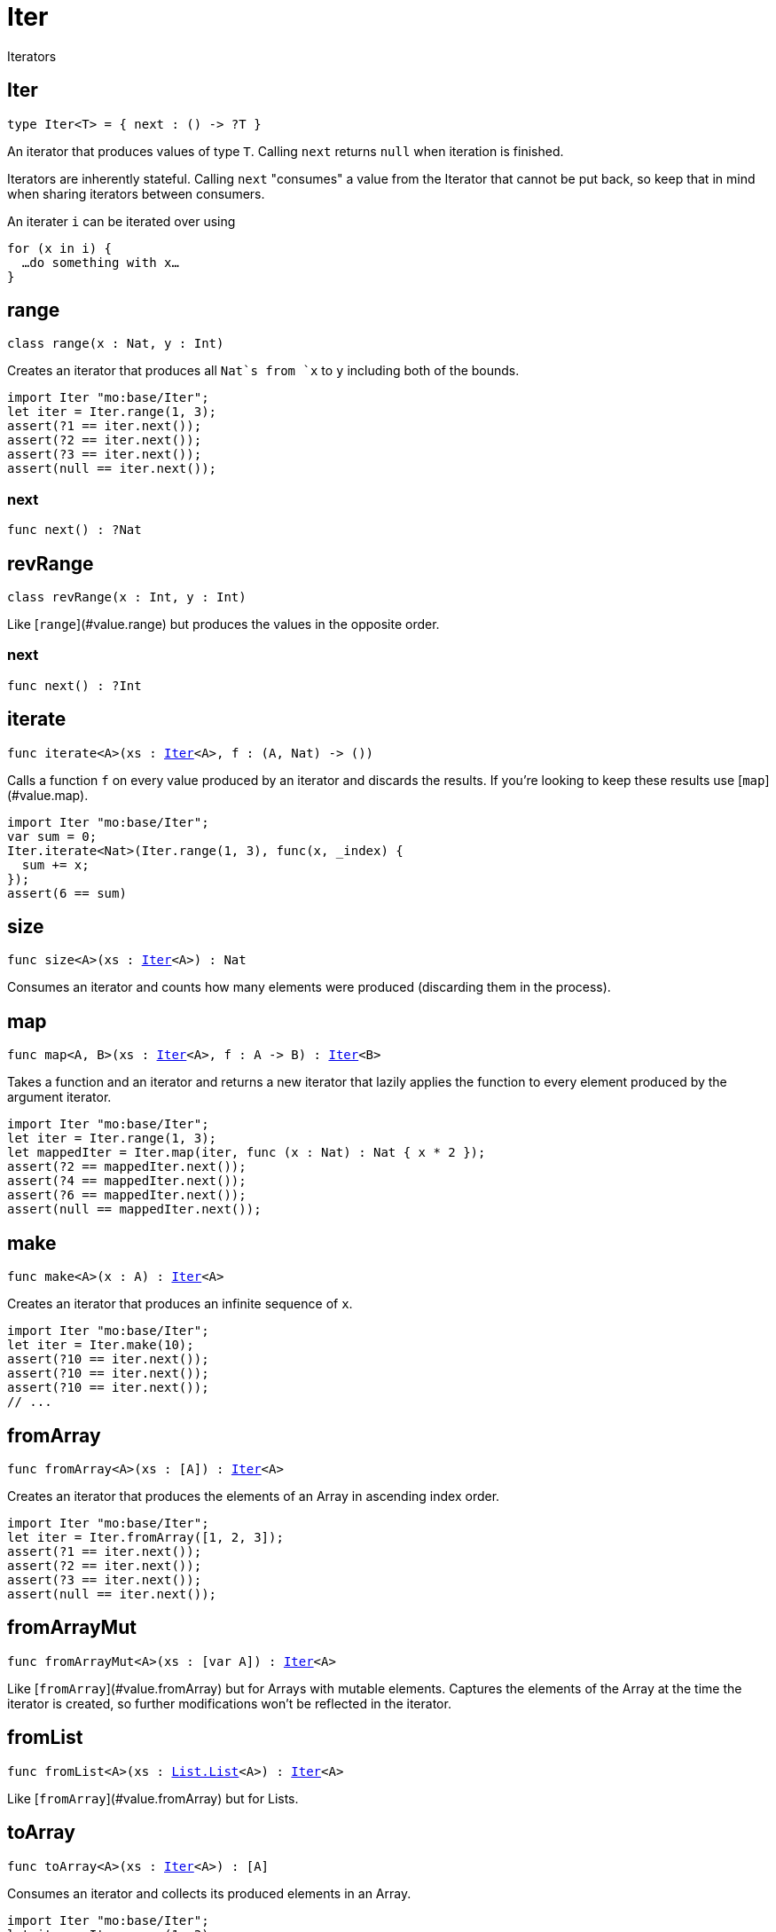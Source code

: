 [[module.Iter]]
= Iter

Iterators

[[type.Iter]]
== Iter

[source.no-repl,motoko,subs=+macros]
----
type Iter<T> = { next : () -> ?T }
----

An iterator that produces values of type `T`. Calling `next` returns
`null` when iteration is finished.

Iterators are inherently stateful. Calling `next` "consumes" a value from
the Iterator that cannot be put back, so keep that in mind when sharing
iterators between consumers.

An iterater `i` can be iterated over using
```
for (x in i) {
  …do something with x…
}
```

[[type.range]]
== range

[source.no-repl,motoko,subs=+macros]
----
class range(x : Nat, y : Int)
----

Creates an iterator that produces all `Nat`s from `x` to `y` including
both of the bounds.
```motoko
import Iter "mo:base/Iter";
let iter = Iter.range(1, 3);
assert(?1 == iter.next());
assert(?2 == iter.next());
assert(?3 == iter.next());
assert(null == iter.next());
```



[[range.next]]
=== next

[source.no-repl,motoko,subs=+macros]
----
func next() : ?Nat
----



[[type.revRange]]
== revRange

[source.no-repl,motoko,subs=+macros]
----
class revRange(x : Int, y : Int)
----

Like [`range`](#value.range) but produces the values in the opposite
order.



[[revRange.next]]
=== next

[source.no-repl,motoko,subs=+macros]
----
func next() : ?Int
----



[[iterate]]
== iterate

[source.no-repl,motoko,subs=+macros]
----
func iterate<A>(xs : xref:#type.Iter[Iter]<A>, f : (A, Nat) -> ())
----

Calls a function `f` on every value produced by an iterator and discards
the results. If you're looking to keep these results use
[`map`](#value.map).
```motoko
import Iter "mo:base/Iter";
var sum = 0;
Iter.iterate<Nat>(Iter.range(1, 3), func(x, _index) {
  sum += x;
});
assert(6 == sum)
```

[[size]]
== size

[source.no-repl,motoko,subs=+macros]
----
func size<A>(xs : xref:#type.Iter[Iter]<A>) : Nat
----

Consumes an iterator and counts how many elements were produced
(discarding them in the process).

[[map]]
== map

[source.no-repl,motoko,subs=+macros]
----
func map<A, B>(xs : xref:#type.Iter[Iter]<A>, f : A -> B) : xref:#type.Iter[Iter]<B>
----

Takes a function and an iterator and returns a new iterator that lazily applies
the function to every element produced by the argument iterator.
```motoko
import Iter "mo:base/Iter";
let iter = Iter.range(1, 3);
let mappedIter = Iter.map(iter, func (x : Nat) : Nat { x * 2 });
assert(?2 == mappedIter.next());
assert(?4 == mappedIter.next());
assert(?6 == mappedIter.next());
assert(null == mappedIter.next());
```

[[make]]
== make

[source.no-repl,motoko,subs=+macros]
----
func make<A>(x : A) : xref:#type.Iter[Iter]<A>
----

Creates an iterator that produces an infinite sequence of `x`.
```motoko
import Iter "mo:base/Iter";
let iter = Iter.make(10);
assert(?10 == iter.next());
assert(?10 == iter.next());
assert(?10 == iter.next());
// ...
```

[[fromArray]]
== fromArray

[source.no-repl,motoko,subs=+macros]
----
func fromArray<A>(xs : [A]) : xref:#type.Iter[Iter]<A>
----

Creates an iterator that produces the elements of an Array in ascending index order.
```motoko
import Iter "mo:base/Iter";
let iter = Iter.fromArray([1, 2, 3]);
assert(?1 == iter.next());
assert(?2 == iter.next());
assert(?3 == iter.next());
assert(null == iter.next());
```

[[fromArrayMut]]
== fromArrayMut

[source.no-repl,motoko,subs=+macros]
----
func fromArrayMut<A>(xs : [var A]) : xref:#type.Iter[Iter]<A>
----

Like [`fromArray`](#value.fromArray) but for Arrays with mutable elements.
Captures the elements of the Array at the time the iterator is created, so
further modifications won't be reflected in the iterator.

[[fromList]]
== fromList

[source.no-repl,motoko,subs=+macros]
----
func fromList<A>(xs : xref:List.adoc#type.List[List.List]<A>) : xref:#type.Iter[Iter]<A>
----

Like [`fromArray`](#value.fromArray) but for Lists.

[[toArray]]
== toArray

[source.no-repl,motoko,subs=+macros]
----
func toArray<A>(xs : xref:#type.Iter[Iter]<A>) : [A]
----

Consumes an iterator and collects its produced elements in an Array.
```motoko
import Iter "mo:base/Iter";
let iter = Iter.range(1, 3);
assert([1, 2, 3] == Iter.toArray(iter));
```

[[toArrayMut]]
== toArrayMut

[source.no-repl,motoko,subs=+macros]
----
func toArrayMut<A>(xs : xref:#type.Iter[Iter]<A>) : [var A]
----

Like [`toArray`](#value.toArray) but for Arrays with mutable elements.

[[toList]]
== toList

[source.no-repl,motoko,subs=+macros]
----
func toList<A>(xs : xref:#type.Iter[Iter]<A>) : xref:List.adoc#type.List[List.List]<A>
----

Like [`toArray`](#value.toArray) but for Lists.

